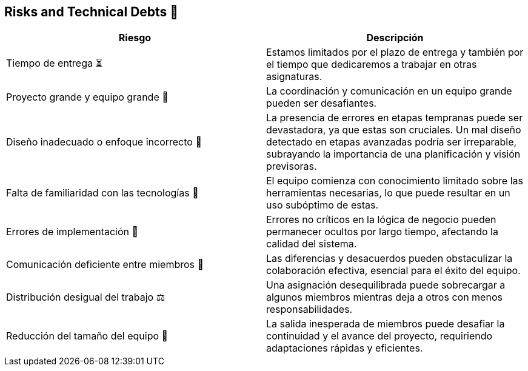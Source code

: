 
[[section-technical-risks]]
== Risks and Technical Debts 🚀

[width="100%",options="header",cols="^,^"]
|======================
| Riesgo | Descripción
| Tiempo de entrega ⏳ | Estamos limitados por el plazo de entrega y también por el tiempo que dedicaremos a trabajar en otras asignaturas.
| Proyecto grande y equipo grande 👥 | La coordinación y comunicación en un equipo grande pueden ser desafiantes. 
| Diseño inadecuado o enfoque incorrecto 🎨 | La presencia de errores en etapas tempranas puede ser devastadora, ya que estas son cruciales. Un mal diseño detectado en etapas avanzadas podría ser irreparable, subrayando la importancia de una planificación y visión previsoras.
| Falta de familiaridad con las tecnologías 🔧 | El equipo comienza con conocimiento limitado sobre las herramientas necesarias, lo que puede resultar en un uso subóptimo de estas.
| Errores de implementación 🚨 | Errores no críticos en la lógica de negocio pueden permanecer ocultos por largo tiempo, afectando la calidad del sistema.
| Comunicación deficiente entre miembros 📢 | Las diferencias y desacuerdos pueden obstaculizar la colaboración efectiva, esencial para el éxito del equipo. 
| Distribución desigual del trabajo ⚖️ | Una asignación desequilibrada puede sobrecargar a algunos miembros mientras deja a otros con menos responsabilidades.
| Reducción del tamaño del equipo 👥 | La salida inesperada de miembros puede desafiar la continuidad y el avance del proyecto, requiriendo adaptaciones rápidas y eficientes.

|======================
